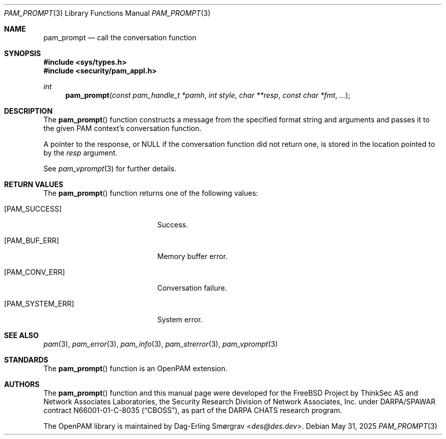 .\"	$NetBSD: pam_prompt.3,v 1.10 2025/09/03 16:06:26 christos Exp $
.\"
.\" Generated from pam_prompt.c by gendoc.pl
.Dd May 31, 2025
.Dt PAM_PROMPT 3
.Os
.Sh NAME
.Nm pam_prompt
.Nd call the conversation function
.Sh SYNOPSIS
.In sys/types.h
.In security/pam_appl.h
.Ft "int"
.Fn pam_prompt "const pam_handle_t *pamh" "int style" "char **resp" "const char *fmt" "..."
.Sh DESCRIPTION
The
.Fn pam_prompt
function constructs a message from the specified format
string and arguments and passes it to the given PAM context's
conversation function.
.Pp
A pointer to the response, or
.Dv NULL
if the conversation function did
not return one, is stored in the location pointed to by the
.Fa resp
argument.
.Pp
See
.Xr pam_vprompt 3
for further details.
.Sh RETURN VALUES
The
.Fn pam_prompt
function returns one of the following values:
.Bl -tag -width 18n
.It Bq Er PAM_SUCCESS
Success.
.It Bq Er PAM_BUF_ERR
Memory buffer error.
.It Bq Er PAM_CONV_ERR
Conversation failure.
.It Bq Er PAM_SYSTEM_ERR
System error.
.El
.Sh SEE ALSO
.Xr pam 3 ,
.Xr pam_error 3 ,
.Xr pam_info 3 ,
.Xr pam_strerror 3 ,
.Xr pam_vprompt 3
.Sh STANDARDS
The
.Fn pam_prompt
function is an OpenPAM extension.
.Sh AUTHORS
The
.Fn pam_prompt
function and this manual page were
developed for the
.Fx
Project by ThinkSec AS and Network Associates Laboratories, the
Security Research Division of Network Associates, Inc.\& under
DARPA/SPAWAR contract N66001-01-C-8035
.Pq Dq CBOSS ,
as part of the DARPA CHATS research program.
.Pp
The OpenPAM library is maintained by
.An Dag-Erling Sm\(/orgrav Aq Mt des@des.dev .
